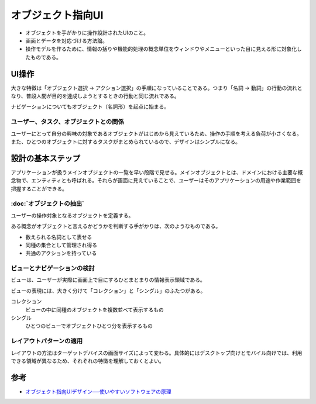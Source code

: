 オブジェクト指向UI
##################

- オブジェクトを手がかりに操作設計されたUIのこと。
- 画面とデータを対応づける方法論。
- 操作モデルを作るために、情報の括りや機能的処理の概念単位をウィンドウやメニューといった目に見える形に対象化したものである。

UI操作
======

大きな特徴は「オブジェクト選択 → アクション選択」の手順になっていることである。つまり「名詞 → 動詞」の行動の流れとなり、普段人間が目的を達成しようとするときの行動と同じ流れである。

ナビゲーションについてもオブジェクト（名詞形）を起点に始まる。

ユーザー、タスク、オブジェクトとの関係
--------------------------------------

ユーザーにとって自分の興味の対象であるオブジェクトがはじめから見えているため、操作の手順を考える負荷が小さくなる。また、ひとつのオブジェクトに対するタスクがまとめられているので、デザインはシンプルになる。

設計の基本ステップ
==================

アプリケーションが扱うメインオブジェクトの一覧を早い段階で見せる。メインオブジェクトとは、ドメインにおける主要な概念物で、エンティティとも呼ばれる。それらが画面に見えていることで、ユーザーはそのアプリケーションの用途や作業範囲を把握することができる。

:doc:`オブジェクトの抽出`
-------------------------

ユーザーの操作対象となるオブジェクトを定義する。

ある概念がオブジェクトと言えるかどうかを判断する手がかりは、次のようなものである。

- 数えられる名詞として表せる
- 同種の集合として管理され得る
- 共通のアクションを持っている

ビューとナビゲーションの検討
----------------------------

ビューは、ユーザーが実際に画面上で目にするひとまとまりの情報表示領域である。

ビューの表現には、大きく分けて「コレクション」と「シングル」のふたつがある。

コレクション
    ビューの中に同種のオブジェクトを複数並べて表示するもの

シングル
    ひとつのビューでオブジェクトひとつ分を表示するもの

レイアウトパターンの適用
------------------------

レイアウトの方法はターゲットデバイスの画面サイズによって変わる。具体的にはデスクトップ向けとモバイル向けでは、利用できる領域が異なるため、それぞれの特徴を理解しておくとよい。

参考
====

- `オブジェクト指向UIデザイン──使いやすいソフトウェアの原理 <https://www.amazon.co.jp/dp/4297113511>`_
